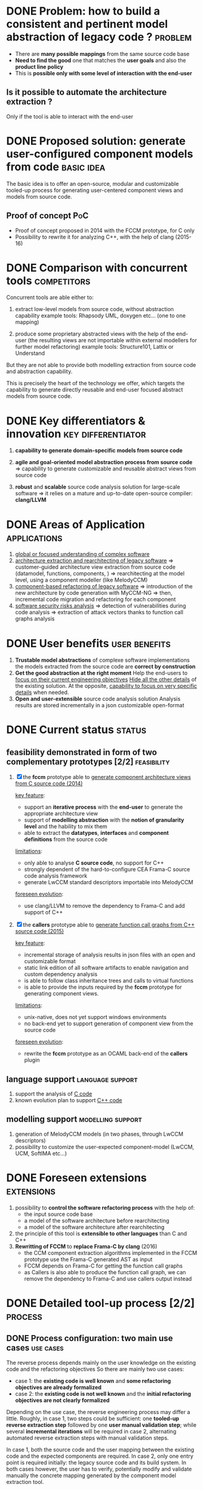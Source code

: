 #+AUTHOR: Hugues Balp
#+DATE: [2015-10-22 jeu.]
#+TITLE: 
#+COMMENT: OH: what is important is the analysis process
#+COMMENT: OH: show the genericity of the approach

* DONE Problem: how to build a consistent and pertinent model abstraction of legacy code ? :problem:
   - There are *many possible mappings* from the same source code base
   - *Need to find the good* one that matches the *user goals* and  also the *product line policy*
   - This is *possible only with some level of interaction with the end-user*  
** Is it possible to automate the architecture extraction ?
   Only if the tool is able to interact with the end-user
* DONE Proposed solution: generate user-configured component models from code :basic:idea:
  The basic idea is to offer an open-source, modular and customizable tooled-up process 
  for generating user-centered component views and models from source code.
** Proof of concept							:PoC:
  - Proof of concept proposed in 2014 with the FCCM prototype, for C only
  - Possibility to rewrite it for analyzing C++, with the help of clang (2015-16)
* DONE Comparison with concurrent tools				:competitors:
  Concurrent tools are able either to:

  1. extract low-level models from source code, without abstraction capability
     example tools: Rhapsody UML, doxygen etc... (one to one mapping)

  2. produce some proprietary abstracted views with the help of the end-user
     (the resulting views are not importable within external modellers for further model refactoring)
     example tools: Structure101, Lattix or Understand

  But they are not able to provide both modelling extraction from source code and abstraction capability.

  This is precisely the heart of the technology we offer, which targets the capability
  to generate directly reusable and end-user focused abstract models from source code.
     
* DONE Key differentiators & innovation			 :key:differentiator:

  1. *capability to generate domain-specific models from source code*
     
  2. *agile and goal-oriented model abstraction process from source code*
     => capability to generate customizable and reusable abstract views from source code
     
  3. *robust* and *scalable* source code analysis solution for large-scale software
     => it relies on a mature and up-to-date open-source compiler: *clang/LLVM*
     
* DONE Areas of Application				       :applications:
  1. _global or focused understanding of complex software_
  2. _architecture extraction and rearchitecting of legacy software_
     => customer-guided architecture view extraction from source code (datamodel, functions, components, )
     => rearchitecting at the model level, using a component modeller (like MelodyCCM)
  3. _component-based refactoring of legacy software_
     => introduction of the new architecture by code generation with MyCCM-NG
     => then, incremental code migration and refactoring for each component
  4. _software security risks analysis_
     => detection of vulnerabilities during code analysis
     => extraction of attack vectors thanks to function call graphs analysis
* DONE User benefits					      :user:benefits:
  1. *Trustable model abstractions* of complexe software implementations
     the models extracted from the source code are *correct by construction*
  2. *Get the good abstraction at the right moment*
     Help the end-users to _focus on their current engineering objectives_
     _Hide all the other details_ of the existing solution.
     At the opposite, _capability to focus on very specific details_ when needed.
  3. *Open and user-extensible* source code analysis solution
     Analysis results are stored incrementally in a json customizable open-format
* DONE Current status						     :status:
** feasibility demonstrated in form of two complementary prototypes [2/2] :feasibility:

   1. [X] the *fccm* prototype able to _generate component architecture views from C source code (2014)_

      _key feature_: 
      - support an *iterative process* with the *end-user* to generate the appropriate architecture view
      - support of *modelling abstraction* with the *notion of granularity level* and the hability to mix them
      - able to extract the *datatypes*, *interfaces* and *component definitions* from the source code
      _limitations_:
      - only able to analyse *C source code*, no support for C++
      - strongly dependent of the hard-to-configure CEA Frama-C source code analysis framework
      - generate LwCCM standard descriptors importable into MelodyCCM
      _foreseen evolution_:
      - use clang/LLVM to remove the dependency to Frama-C and add support of C++

   2. [X] the *callers* prototype able to _generate function call graphs from C++ source code (2015)_

      _key feature_:
      - incremental storage of analysis results in json files with an open and customizable format
      - static link edition of all software artifacts to enable navigation and custom dependency analysis
      - is able to follow class inheritance trees and calls to virtual functions
      - is able to provide the inputs required by the *fccm* prototype for generating component views.

      _limitations_:
      - unix-native, does not yet support windows environments
      - no back-end yet to support generation of component view from the source code

      _foreseen evolution_:
      - rewrite the *fccm* prototype as an OCAML back-end of the *callers* plugin

** language support					   :language:support:
   1. support the analysis of _C code_
   2. known evolution plan to support _C++ code_
** modelling support					  :modelling:support:
   1. generation of MelodyCCM models (in two phases, through LwCCM descriptors)
   2. possibility to customize the user-expected component-model (LwCCM, UCM, SoftIMA etc...)
* DONE Foreseen extensions					 :extensions:
  1. possibility to *control the software refactoring process* with the help of:
     - the input source code base
     - a model of the software architecture before rearchitecting
     - a model of the software architecture after rearchitecting
  2. the principle of this tool is *extensible to other languages* than C and C++
  3. *Rewritting of FCCM* to *replace Frama-C by clang* (2016)
     - the CCM component extraction algorithms implemented in the FCCM prototype use the Frama-C generated AST as input
     - FCCM depends on Frama-C for getting the function call graphs
     - as Callers is also able to produce the function call graph, we can remove the dependency to Frama-C and use callers output instead

* DONE Detailed tool-up process [2/2]				    :process:
** DONE Process configuration: two main use cases		  :use:cases:
   The reverse process depends mainly on the user knowledge on the existing code and the refactoring objectives
   So there are mainly two use cases:
   - case 1: the *existing code is well known* and *some refactoring objectives are already formalized*
   - case 2: the *existing code is not well known* and the *initial refactoring objectives are not clearly formalized*

   Depending on the use case, the reverse engineering process may differ a little.
   Roughly, in case 1,  two steps could be sufficient: one *tooled-up reverse extraction step* followed by one *user manual validation step*;
   while several *incremental iterations* will be required in case 2, alternating automated reverse extraction steps with manual validation steps.

   In case 1, both the source code and the user mapping between the existing code and the expected components are required.
   In case 2, only one entry point is required initially: the legacy source code and its build system.
   In both cases however, the user has to verify, potentially modify and validate manually the concrete mapping generated by the component model extraction tool.

** DONE Step-by-step architecture view extraction process from source code :reverse:engineering:steps:

*** Case 1: the user code and expected component view are already known

  - step 1: _in this particular case, the user can formalize a structured mapping description of the targetted component view wrt the existing legacy software architecture_
     this mapping description should respect the format accepted as input of the model extraction tool

  - step 2: _the user can execute the component model extraction tool on the code with, or without additional options;_
     depending on its intentions in terms of focus and expected analysis granularity level 
     (function, classes, files, directories, sub-systems etc..).
     
     The tool analyses the source code according to the default or user options 
    and generates a description file describing the resulting mapping between the legacy software and its component view.

     The description file is structured either in *XML*, for the *fccm* frama-C plugin, or in *json*, for the *callers* clang plugin.

  - step 3: _the user verifies manually the generated component view wrt to its knowledge & expectations_
    He can check the newly defined components wrt some user-defined quality criteria, like the ones proposed by TOSA.

  - step 4 (optional): _the user can modify the generated mapping description in case it does not exactly matches its intention_
    
    Currently the edition is performed manually directly in the mapping descriptor file.
    However it could be supported in the future by a DSL modeller like Sirius.

  - step 5: _the user validates the final mapping description_

*** Case 2: the user code and expected component view are not well known in advance

    In this scenario, the process is quite the same except the absence of an initial user mapping description (no step 1)
    and the fact that steps 2, 3 and 4 can be reexecuted several times in an iterative fashion in order for the end-user
    to incrementally refine the mapping description, according to its evolving understanding of the analyzed software,
    until the resulting component view statisfies his current modelling goals.

    We recall here that depending on the end-user modelling goals, the resulting models can significantly differ from the
    same code base from one goal to another (refer to the areas of application section to get an example list of modelling goals).
